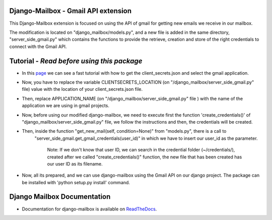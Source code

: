 Django-Mailbox - Gmail API extension
====================================

This Django-Mailbox extension is focused on using the API of gmail for getting new emails we receive in our mailbox.

The modification is located on "django_mailbox/models.py", and a new file is added in the same directory, "server_side_gmail.py" which contains the functions to provide the retrieve, creation and store of the right credentials to connect with the Gmail API.


Tutorial - *Read before using this package*
===========================================

- In this `page <https://developers.google.com/gmail/api/quickstart/python#step_1_turn_on_the_api_name>`_ we can see a fast tutorial with how to get the client_secrets.json and select the gmail application.

- Now, you have to replace the variable CLIENTSECRETS_LOCATION (on "/django_mailbox/server_side_gmail.py" file) value with the location of your client_secrets.json file.
- Then, replace APPLICATION_NAME (on "/django_mailbox/server_side_gmail.py" file ) with the name of the application we are using in gmail projects.

- Now, before using our modified django-mailbox, we need to execute first the function 'create_credentials()' of "django_mailbox/server_side_gmail.py" file, we follow the instructions and then, the credentials will be created.

- Then, inside the function "get_new_mail(self, condition=None)" from "models.py", there is a call to
      "server_side_gmail.get_gmail_credentials(user_id)" in which we have to insert our user_id as the parameter. 
      
          Note: If we don't know that user ID, we can search in the credential folder (~/credentials/), created after we called "create_credentials()" function, the new file that has been created has our user ID as its filename.

- Now, all its prepared, and we can use django-mailbox using the Gmail API on our django project.
  The package can be installed with 'python setup.py install' command.

Django Mailbox Documentation
============================
- Documentation for django-mailbox is available on
  `ReadTheDocs <http://django-mailbox.readthedocs.org/>`_.

